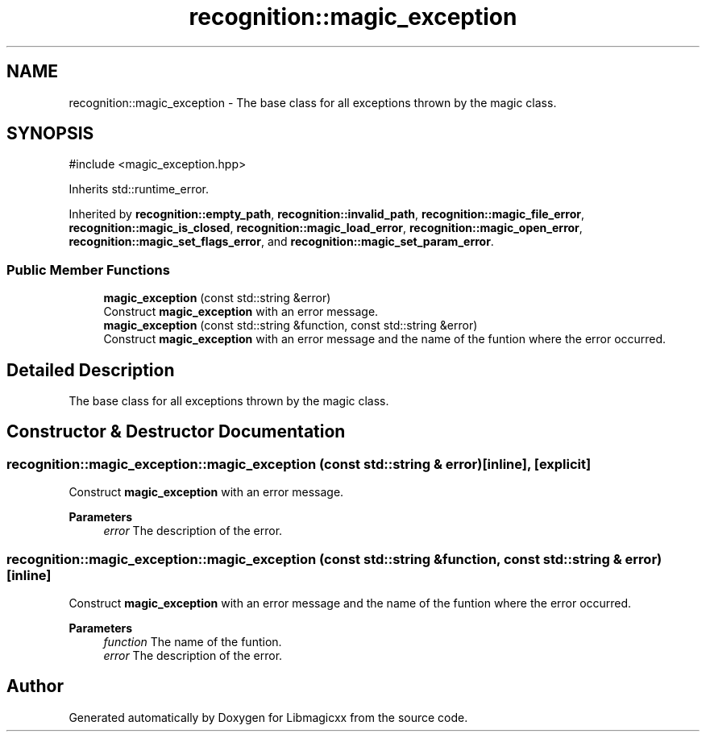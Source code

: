 .TH "recognition::magic_exception" 3 "Thu Feb 13 2025 23:22:52" "Version v5.2.0" "Libmagicxx" \" -*- nroff -*-
.ad l
.nh
.SH NAME
recognition::magic_exception \- The base class for all exceptions thrown by the magic class\&.  

.SH SYNOPSIS
.br
.PP
.PP
\fR#include <magic_exception\&.hpp>\fP
.PP
Inherits std::runtime_error\&.
.PP
Inherited by \fBrecognition::empty_path\fP, \fBrecognition::invalid_path\fP, \fBrecognition::magic_file_error\fP, \fBrecognition::magic_is_closed\fP, \fBrecognition::magic_load_error\fP, \fBrecognition::magic_open_error\fP, \fBrecognition::magic_set_flags_error\fP, and \fBrecognition::magic_set_param_error\fP\&.
.SS "Public Member Functions"

.in +1c
.ti -1c
.RI "\fBmagic_exception\fP (const std::string &error)"
.br
.RI "Construct \fBmagic_exception\fP with an error message\&. "
.ti -1c
.RI "\fBmagic_exception\fP (const std::string &function, const std::string &error)"
.br
.RI "Construct \fBmagic_exception\fP with an error message and the name of the funtion where the error occurred\&. "
.in -1c
.SH "Detailed Description"
.PP 
The base class for all exceptions thrown by the magic class\&. 
.SH "Constructor & Destructor Documentation"
.PP 
.SS "recognition::magic_exception::magic_exception (const std::string & error)\fR [inline]\fP, \fR [explicit]\fP"

.PP
Construct \fBmagic_exception\fP with an error message\&. 
.PP
\fBParameters\fP
.RS 4
\fIerror\fP The description of the error\&. 
.RE
.PP

.SS "recognition::magic_exception::magic_exception (const std::string & function, const std::string & error)\fR [inline]\fP"

.PP
Construct \fBmagic_exception\fP with an error message and the name of the funtion where the error occurred\&. 
.PP
\fBParameters\fP
.RS 4
\fIfunction\fP The name of the funtion\&. 
.br
\fIerror\fP The description of the error\&. 
.RE
.PP


.SH "Author"
.PP 
Generated automatically by Doxygen for Libmagicxx from the source code\&.

